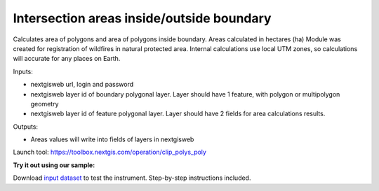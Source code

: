 Intersection areas inside/outside boundary
==========================================

Calculates area of polygons and area of polygons inside boundary. Areas calculated in hectares (ha)
Module was created for registration of wildfires in natural protected area. Internal calculations use local UTM zones, so calculations will accurate for any places on Earth.

Inputs:

*  nextgisweb url, login and password
*  nextgisweb layer id of boundary polygonal layer. Layer should have 1 feature, with polygon or multipolygon geometry
*  nextgisweb layer id of feature polygonal layer. Layer should have 2 fields for area calculations results.

Outputs:

*  Areas values will write into fields of layers in nextgisweb




Launch tool: https://toolbox.nextgis.com/operation/clip_polys_poly

**Try it out using our sample:**

Download `input dataset <https://nextgis.com/data/toolbox/clip_polys_poly/clip_polys_poly_inputs.zip>`_ to test the instrument. Step-by-step instructions included.
